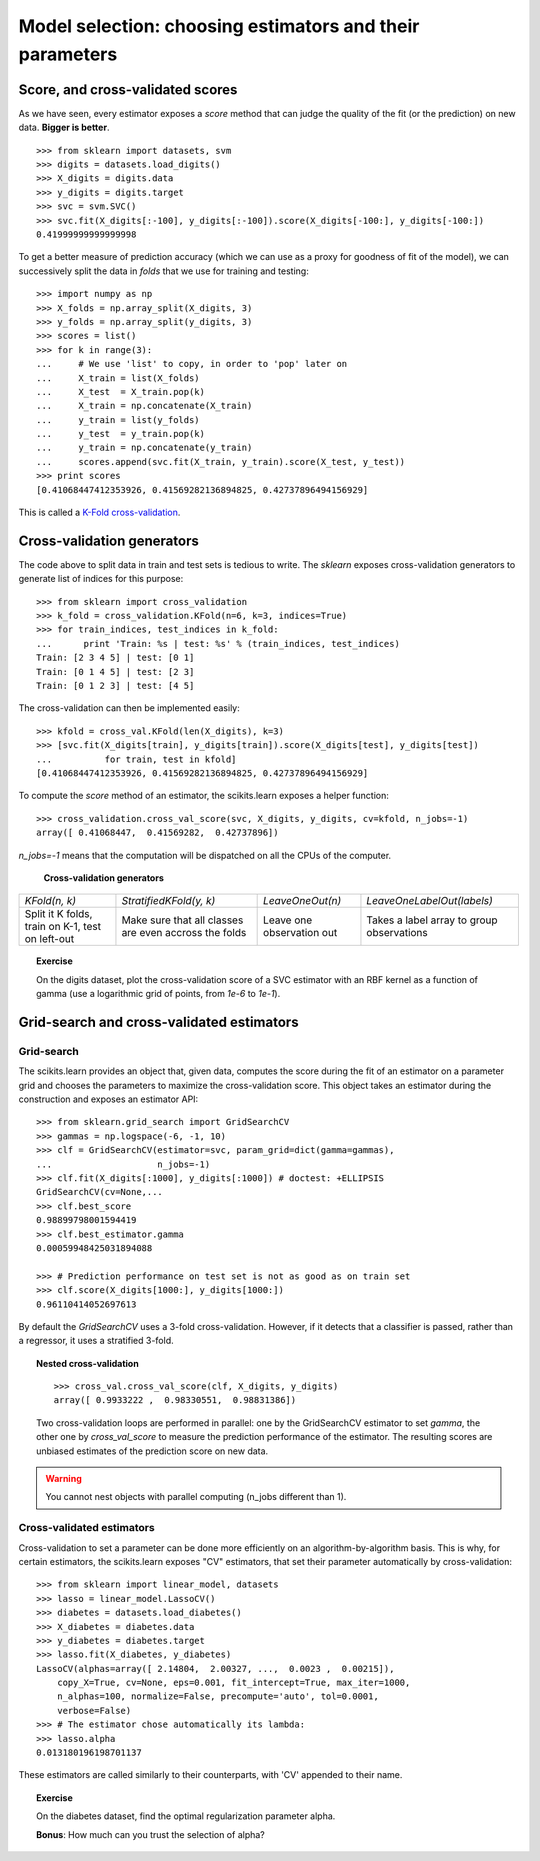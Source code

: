 ============================================================
Model selection: choosing estimators and their parameters
============================================================

Score, and cross-validated scores
==================================

As we have seen, every estimator exposes a `score` method that can judge
the quality of the fit (or the prediction) on new data. **Bigger is
better**.

::

    >>> from sklearn import datasets, svm
    >>> digits = datasets.load_digits()
    >>> X_digits = digits.data
    >>> y_digits = digits.target
    >>> svc = svm.SVC()
    >>> svc.fit(X_digits[:-100], y_digits[:-100]).score(X_digits[-100:], y_digits[-100:])
    0.41999999999999998

To get a better measure of prediction accuracy (which we can use as a
proxy for goodness of fit of the model), we can successively split the
data in *folds* that we use for training and testing::

    >>> import numpy as np
    >>> X_folds = np.array_split(X_digits, 3)
    >>> y_folds = np.array_split(y_digits, 3)
    >>> scores = list()
    >>> for k in range(3):
    ...     # We use 'list' to copy, in order to 'pop' later on
    ...     X_train = list(X_folds)
    ...     X_test  = X_train.pop(k)
    ...     X_train = np.concatenate(X_train)
    ...     y_train = list(y_folds)
    ...     y_test  = y_train.pop(k)
    ...     y_train = np.concatenate(y_train)
    ...     scores.append(svc.fit(X_train, y_train).score(X_test, y_test))
    >>> print scores
    [0.41068447412353926, 0.41569282136894825, 0.42737896494156929]


This is called a `K-Fold cross-validation 
<http://en.wikipedia.org/wiki/Cross-validation_(statistics)#K-fold_cross-validation>`_.

Cross-validation generators
=============================

The code above to split data in train and test sets is tedious to write.
The `sklearn` exposes cross-validation generators to generate list
of indices for this purpose::

    >>> from sklearn import cross_validation
    >>> k_fold = cross_validation.KFold(n=6, k=3, indices=True)
    >>> for train_indices, test_indices in k_fold:
    ...      print 'Train: %s | test: %s' % (train_indices, test_indices)
    Train: [2 3 4 5] | test: [0 1]
    Train: [0 1 4 5] | test: [2 3]
    Train: [0 1 2 3] | test: [4 5]

The cross-validation can then be implemented easily:: 

    >>> kfold = cross_val.KFold(len(X_digits), k=3)
    >>> [svc.fit(X_digits[train], y_digits[train]).score(X_digits[test], y_digits[test])
    ...          for train, test in kfold]
    [0.41068447412353926, 0.41569282136894825, 0.42737896494156929]

To compute the `score` method of an estimator, the scikits.learn exposes
a helper function::

    >>> cross_validation.cross_val_score(svc, X_digits, y_digits, cv=kfold, n_jobs=-1)
    array([ 0.41068447,  0.41569282,  0.42737896])

`n_jobs=-1` means that the computation will be dispatched on all the CPUs
of the computer.

   **Cross-validation generators**

.. list-table::

   * 

    - `KFold(n, k)`

    - `StratifiedKFold(y, k)`

    - `LeaveOneOut(n)`

    - `LeaveOneLabelOut(labels)`

   * 

    - Split it K folds, train on K-1, test on left-out

    - Make sure that all classes are even accross the folds

    - Leave one observation out

    - Takes a label array to group observations

.. image:: cv_digits.png
   :scale: 54

.. topic:: **Exercise**
   :class: green

   On the digits dataset, plot the cross-validation score of a SVC
   estimator with an RBF kernel as a function of gamma (use a logarithmic
   grid of points, from `1e-6` to `1e-1`).

   .. toctree::

      digits_cv_excercice.rst

Grid-search and cross-validated estimators
============================================

Grid-search
-------------

The scikits.learn provides an object that, given data, computes the score
during the fit of an estimator on a parameter grid and chooses the
parameters to maximize the cross-validation score. This object takes an
estimator during the construction and exposes an estimator API::

    >>> from sklearn.grid_search import GridSearchCV
    >>> gammas = np.logspace(-6, -1, 10)
    >>> clf = GridSearchCV(estimator=svc, param_grid=dict(gamma=gammas), 
    ...                    n_jobs=-1)
    >>> clf.fit(X_digits[:1000], y_digits[:1000]) # doctest: +ELLIPSIS
    GridSearchCV(cv=None,...
    >>> clf.best_score
    0.98899798001594419
    >>> clf.best_estimator.gamma
    0.00059948425031894088

    >>> # Prediction performance on test set is not as good as on train set
    >>> clf.score(X_digits[1000:], y_digits[1000:])
    0.96110414052697613


By default the `GridSearchCV` uses a 3-fold cross-validation. However, if
it detects that a classifier is passed, rather than a regressor, it uses
a stratified 3-fold.

.. topic:: Nested cross-validation

    ::

        >>> cross_val.cross_val_score(clf, X_digits, y_digits)
        array([ 0.9933222 ,  0.98330551,  0.98831386])

    Two cross-validation loops are performed in parallel: one by the
    GridSearchCV estimator to set `gamma`, the other one by
    `cross_val_score` to measure the prediction performance of the
    estimator. The resulting scores are unbiased estimates of the
    prediction score on new data.

.. warning::

    You cannot nest objects with parallel computing (n_jobs different
    than 1).

Cross-validated estimators
----------------------------

Cross-validation to set a parameter can be done more efficiently on an
algorithm-by-algorithm basis. This is why, for certain estimators, the
scikits.learn exposes "CV" estimators, that set their parameter
automatically by cross-validation::

    >>> from sklearn import linear_model, datasets
    >>> lasso = linear_model.LassoCV()
    >>> diabetes = datasets.load_diabetes()
    >>> X_diabetes = diabetes.data
    >>> y_diabetes = diabetes.target
    >>> lasso.fit(X_diabetes, y_diabetes)
    LassoCV(alphas=array([ 2.14804,  2.00327, ...,  0.0023 ,  0.00215]),
        copy_X=True, cv=None, eps=0.001, fit_intercept=True, max_iter=1000,
        n_alphas=100, normalize=False, precompute='auto', tol=0.0001,
        verbose=False)
    >>> # The estimator chose automatically its lambda:
    >>> lasso.alpha
    0.013180196198701137

These estimators are called similarly to their counterparts, with 'CV'
appended to their name.

.. topic:: **Exercise**
   :class: green

   On the diabetes dataset, find the optimal regularization parameter
   alpha.

   **Bonus**: How much can you trust the selection of alpha?

   .. toctree::

      diabetes_cv_excercice
